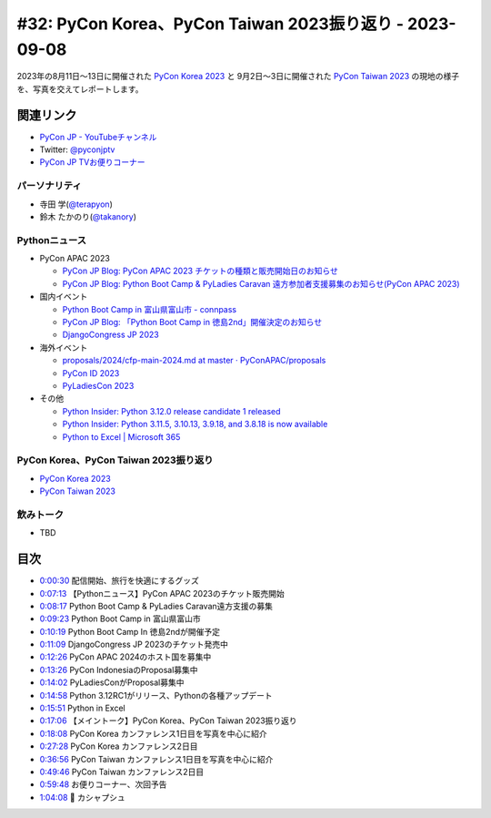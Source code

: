 ==========================================================
 #32: PyCon Korea、PyCon Taiwan 2023振り返り - 2023-09-08
==========================================================

2023年の8月11日〜13日に開催された `PyCon Korea 2023 <https://2023.pycon.kr/>`_ と
9月2日〜3日に開催された `PyCon Taiwan 2023 <https://tw.pycon.org/2023/en-us>`_
の現地の様子を、写真を交えてレポートします。

.. raw:: html

   <iframe width="560" height="315" src="https://www.youtube.com/embed/y9N6Y9C-V0Q" title="YouTube video player" frameborder="0" allow="accelerometer; autoplay; clipboard-write; encrypted-media; gyroscope; picture-in-picture; web-share" allowfullscreen></iframe>

関連リンク
==========
* `PyCon JP - YouTubeチャンネル <https://www.youtube.com/user/PyConJP>`_
* Twitter: `@pyconjptv <https://twitter.com/pyconjptv>`_
* `PyCon JP TVお便りコーナー <https://docs.google.com/forms/d/e/1FAIpQLSfvL4cKteAaG_czTXjofR83owyjXekG9GNDGC6-jRZCb_2HRw/viewform>`_

パーソナリティ
--------------
* 寺田 学(`@terapyon <https://twitter.com>`_)
* 鈴木 たかのり(`@takanory <https://twitter.com/takanory>`_)

Pythonニュース
--------------
* PyCon APAC 2023

  * `PyCon JP Blog: PyCon APAC 2023 チケットの種類と販売開始日のお知らせ <https://pyconjp.blogspot.com/2023/08/pyconapac2023-tickets-ja.html>`_
  * `PyCon JP Blog: Python Boot Camp & PyLadies Caravan 遠方参加者支援募集のお知らせ(PyCon APAC 2023) <https://pyconjp.blogspot.com/2023/08/pycamp-and-pyledies-caravan-support2023.html>`_
* 国内イベント

  * `Python Boot Camp in 富山県富山市 - connpass <https://pyconjp.connpass.com/event/287004/>`_
  * `PyCon JP Blog: 「Python Boot Camp in 徳島2nd」開催決定のお知らせ <https://pyconjp.blogspot.com/2023/08/python-boot-camp-in-tokushima-2nd.html.html>`_
  * `DjangoCongress JP 2023 <https://djangocongress.jp/>`_
* 海外イベント

  * `proposals/2024/cfp-main-2024.md at master · PyConAPAC/proposals <https://github.com/PyConAPAC/proposals/blob/master/2024/cfp-main-2024.md>`_
  * `PyCon ID 2023 <https://pycon.id/>`_
  * `PyLadiesCon 2023 <http://conference.pyladies.com/>`_
* その他

  * `Python Insider: Python 3.12.0 release candidate 1 released <https://pythoninsider.blogspot.com/2023/08/python-3120-release-candidate-1-released.html>`_
  * `Python Insider: Python 3.11.5, 3.10.13, 3.9.18, and 3.8.18 is now available <https://pythoninsider.blogspot.com/2023/08/python-3115-31013-3918-and-3818-is-now.html>`_
  * `Python to Excel | Microsoft 365 <https://www.microsoft.com/en-us/microsoft-365/python-in-excel>`__

PyCon Korea、PyCon Taiwan 2023振り返り
--------------------------------------
* `PyCon Korea 2023 <https://2023.pycon.kr/>`__
* `PyCon Taiwan 2023 <https://tw.pycon.org/2023/en-us>`_  

飲みトーク
----------
* TBD

目次
====
* `0:00:30 <https://www.youtube.com/watch?v=y9N6Y9C-V0Q&t=30s>`_ 配信開始、旅行を快適にするグッズ
* `0:07:13 <https://www.youtube.com/watch?v=y9N6Y9C-V0Q&t=433s>`_ 【Pythonニュース】PyCon APAC 2023のチケット販売開始
* `0:08:17 <https://www.youtube.com/watch?v=y9N6Y9C-V0Q&t=497s>`_ Python Boot Camp & PyLadies Caravan遠方支援の募集
* `0:09:23 <https://www.youtube.com/watch?v=y9N6Y9C-V0Q&t=563s>`_ Python Boot Camp in 富山県富山市
* `0:10:19 <https://www.youtube.com/watch?v=y9N6Y9C-V0Q&t=619s>`_ Python Boot Camp In 徳島2ndが開催予定
* `0:11:09 <https://www.youtube.com/watch?v=y9N6Y9C-V0Q&t=669s>`_ DjangoCongress JP 2023のチケット発売中
* `0:12:26 <https://www.youtube.com/watch?v=y9N6Y9C-V0Q&t=746s>`_ PyCon APAC 2024のホスト国を募集中
* `0:13:26 <https://www.youtube.com/watch?v=y9N6Y9C-V0Q&t=806s>`_ PyCon IndonesiaのProposal募集中
* `0:14:02 <https://www.youtube.com/watch?v=y9N6Y9C-V0Q&t=842s>`_ PyLadiesConがProposal募集中
* `0:14:58 <https://www.youtube.com/watch?v=y9N6Y9C-V0Q&t=898s>`_ Python 3.12RC1がリリース、Pythonの各種アップデート
* `0:15:51 <https://www.youtube.com/watch?v=y9N6Y9C-V0Q&t=951s>`_ Python in Excel
* `0:17:06 <https://www.youtube.com/watch?v=y9N6Y9C-V0Q&t=1026s>`_ 【メイントーク】PyCon Korea、PyCon Taiwan 2023振り返り
* `0:18:08 <https://www.youtube.com/watch?v=y9N6Y9C-V0Q&t=1088s>`_ PyCon Korea カンファレンス1日目を写真を中心に紹介
* `0:27:28 <https://www.youtube.com/watch?v=y9N6Y9C-V0Q&t=1648s>`_ PyCon Korea カンファレンス2日目
* `0:36:56 <https://www.youtube.com/watch?v=y9N6Y9C-V0Q&t=2216s>`_ PyCon Taiwan カンファレンス1日目を写真を中心に紹介
* `0:49:46 <https://www.youtube.com/watch?v=y9N6Y9C-V0Q&t=2986s>`_ PyCon Taiwan カンファレンス2日目
* `0:59:48 <https://www.youtube.com/watch?v=y9N6Y9C-V0Q&t=3588s>`_ お便りコーナー、次回予告
* `1:04:08 <https://www.youtube.com/watch?v=y9N6Y9C-V0Q&t=3848s>`_ 🍻 カシャプシュ

